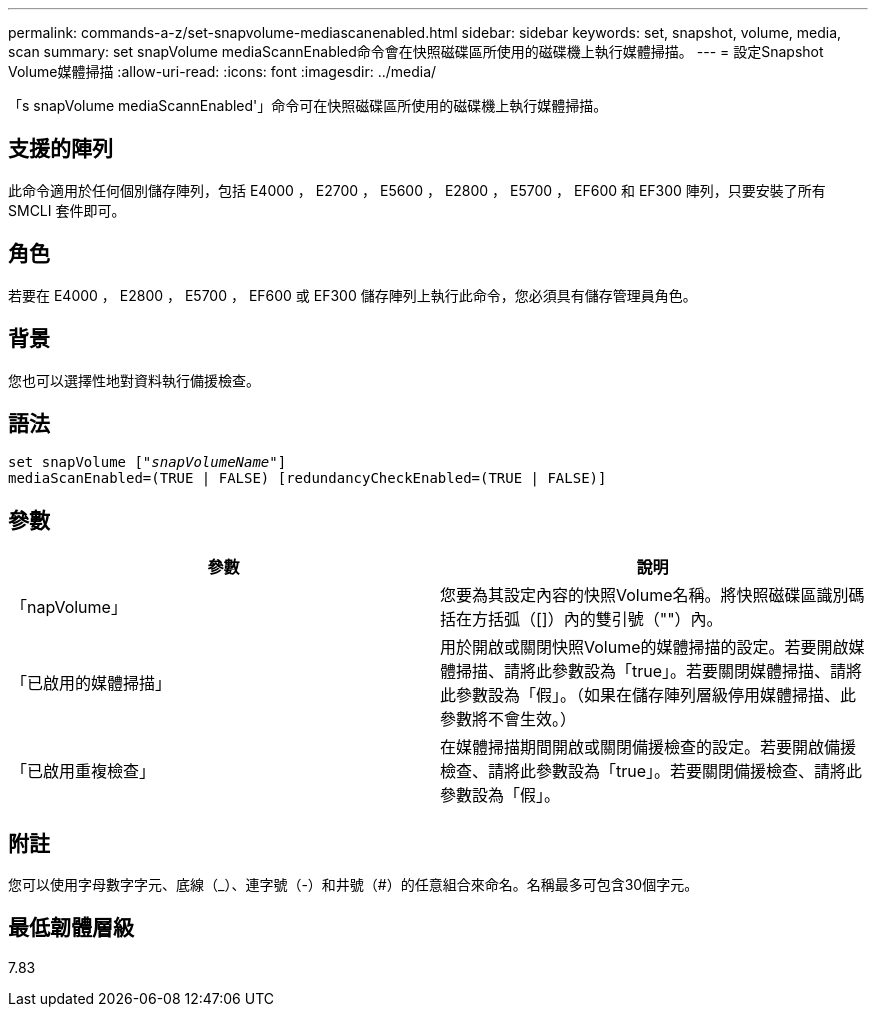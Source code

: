 ---
permalink: commands-a-z/set-snapvolume-mediascanenabled.html 
sidebar: sidebar 
keywords: set, snapshot, volume, media, scan 
summary: set snapVolume mediaScannEnabled命令會在快照磁碟區所使用的磁碟機上執行媒體掃描。 
---
= 設定Snapshot Volume媒體掃描
:allow-uri-read: 
:icons: font
:imagesdir: ../media/


[role="lead"]
「s snapVolume mediaScannEnabled'」命令可在快照磁碟區所使用的磁碟機上執行媒體掃描。



== 支援的陣列

此命令適用於任何個別儲存陣列，包括 E4000 ， E2700 ， E5600 ， E2800 ， E5700 ， EF600 和 EF300 陣列，只要安裝了所有 SMCLI 套件即可。



== 角色

若要在 E4000 ， E2800 ， E5700 ， EF600 或 EF300 儲存陣列上執行此命令，您必須具有儲存管理員角色。



== 背景

您也可以選擇性地對資料執行備援檢查。



== 語法

[source, cli, subs="+macros"]
----
set snapVolume pass:quotes[["_snapVolumeName_"]]
mediaScanEnabled=(TRUE | FALSE) [redundancyCheckEnabled=(TRUE | FALSE)]
----


== 參數

[cols="2*"]
|===
| 參數 | 說明 


 a| 
「napVolume」
 a| 
您要為其設定內容的快照Volume名稱。將快照磁碟區識別碼括在方括弧（[]）內的雙引號（""）內。



 a| 
「已啟用的媒體掃描」
 a| 
用於開啟或關閉快照Volume的媒體掃描的設定。若要開啟媒體掃描、請將此參數設為「true」。若要關閉媒體掃描、請將此參數設為「假」。（如果在儲存陣列層級停用媒體掃描、此參數將不會生效。）



 a| 
「已啟用重複檢查」
 a| 
在媒體掃描期間開啟或關閉備援檢查的設定。若要開啟備援檢查、請將此參數設為「true」。若要關閉備援檢查、請將此參數設為「假」。

|===


== 附註

您可以使用字母數字字元、底線（_）、連字號（-）和井號（#）的任意組合來命名。名稱最多可包含30個字元。



== 最低韌體層級

7.83
